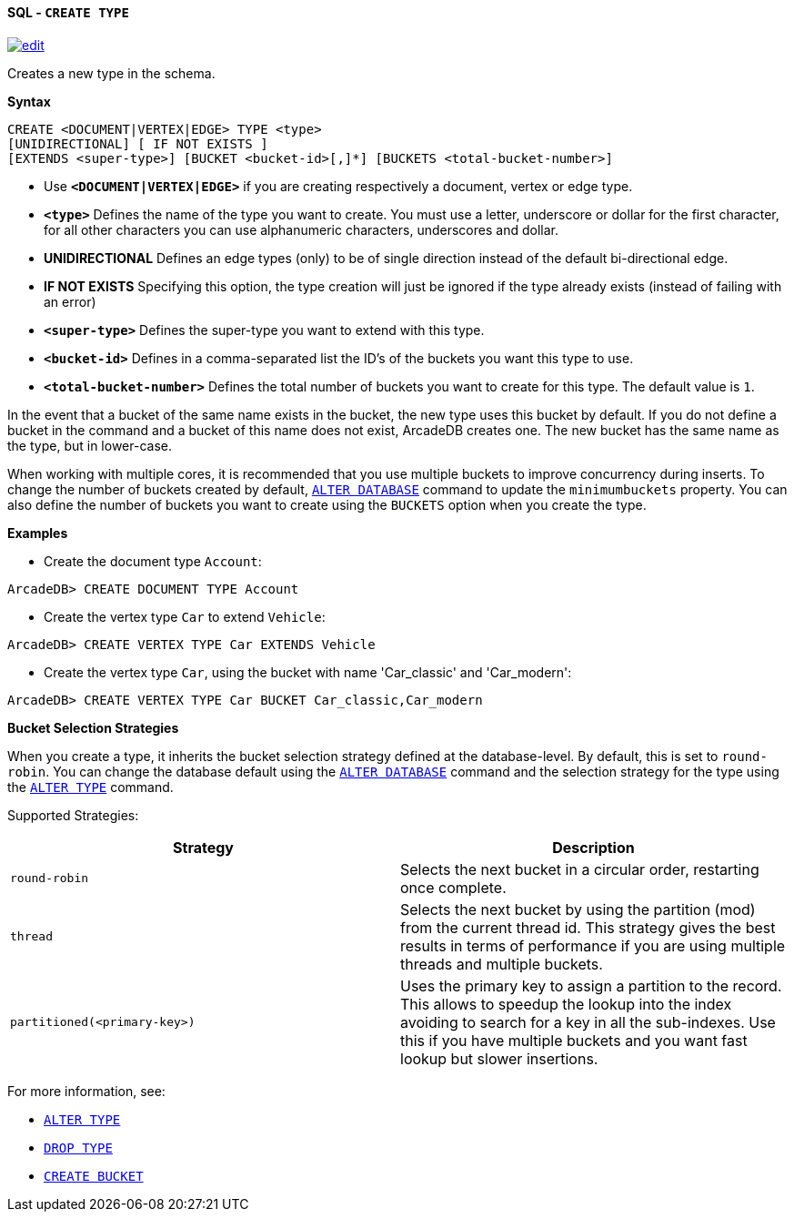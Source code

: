 [[sql-create-type]]
[discrete]
==== SQL - `CREATE TYPE`
image:../images/edit.png[link="https://github.com/ArcadeData/arcadedb-docs/blob/main/src/main/asciidoc/query-languages/sql/sql-create-type.adoc" float=right]

Creates a new type in the schema.

*Syntax*

[source,sql]
----
CREATE <DOCUMENT|VERTEX|EDGE> TYPE <type> 
[UNIDIRECTIONAL] [ IF NOT EXISTS ]
[EXTENDS <super-type>] [BUCKET <bucket-id>[,]*] [BUCKETS <total-bucket-number>]

----

* Use *`&lt;DOCUMENT|VERTEX|EDGE&gt;`* if you are creating respectively a document, vertex or edge type.
* *`&lt;type&gt;`* Defines the name of the type you want to create. You must use a letter, underscore or dollar for the first character,
 for all other characters you can use alphanumeric characters, underscores and dollar.
* *UNIDIRECTIONAL* Defines an edge types (only) to be of single direction instead of the default bi-directional edge.
* *IF NOT EXISTS* Specifying this option, the type creation will just be ignored if the type already exists (instead of failing
 with an error)
* *`&lt;super-type&gt;`* Defines the super-type you want to extend with this type.
* *`&lt;bucket-id&gt;`* Defines in a comma-separated list the ID's of the buckets you want this type to use.
* *`&lt;total-bucket-number&gt;`* Defines the total number of buckets you want to create for this type. The default value is `1`.

In the event that a bucket of the same name exists in the bucket, the new type uses this bucket by default. If you do not define a
bucket in the command and a bucket of this name does not exist, ArcadeDB creates one. The new bucket has the same name as the type,
but in lower-case.

When working with multiple cores, it is recommended that you use multiple buckets to improve concurrency during inserts. To change
the number of buckets created by default, <<sql-alter-database,`ALTER DATABASE`>> command to update the `minimumbuckets` property.
You can also define the number of buckets you want to create using the `BUCKETS` option when you create the type.

*Examples*

* Create the document type `Account`:

----
ArcadeDB> CREATE DOCUMENT TYPE Account
----

* Create the vertex type `Car` to extend `Vehicle`:

----
ArcadeDB> CREATE VERTEX TYPE Car EXTENDS Vehicle
----

* Create the vertex type `Car`, using the bucket with name 'Car_classic' and 'Car_modern':

----
ArcadeDB> CREATE VERTEX TYPE Car BUCKET Car_classic,Car_modern
----

[[bucket-selection]]
*Bucket Selection Strategies*

When you create a type, it inherits the bucket selection strategy defined at the database-level. By default, this is set to
`round-robin`. You can change the database default using the <<sql-alter-database,`ALTER DATABASE`>> command and the selection
strategy for the type using the <<sql-alter-type,`ALTER TYPE`>> command.

Supported Strategies:

[%header,cols=2]
|===
| Strategy | Description
| `round-robin` | Selects the next bucket in a circular order, restarting once complete.
| `thread` | Selects the next bucket by using the partition (mod) from the current thread id. This strategy gives the best results in terms of performance if you are using multiple threads and multiple buckets.
| `partitioned(<primary-key>)` | Uses the primary key to assign a partition to the record. This allows to speedup the lookup into the index avoiding to search for a key in all the sub-indexes. Use this if you have multiple buckets and you want fast lookup but slower insertions.
|===

For more information, see:

* <<sql-alter-type,`ALTER TYPE`>>
* <<sql-drop-type,`DROP TYPE`>>
* <<sql-create-bucket,`CREATE BUCKET`>>
